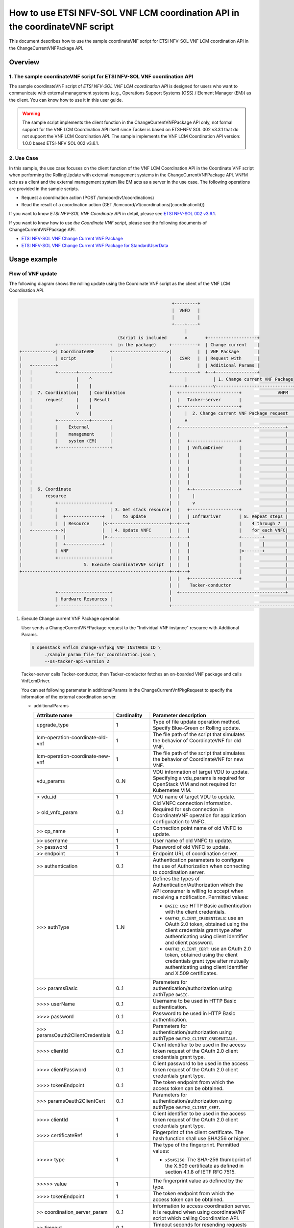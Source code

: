 ============================================================================
How to use ETSI NFV-SOL VNF LCM coordination API in the coordinateVNF script
============================================================================

This document describes how to use the sample coordinateVNF
script for ETSI NFV-SOL VNF LCM coordination API
in the ChangeCurrentVNFPackage API.

Overview
--------

1. The sample coordinateVNF script for ETSI NFV-SOL VNF coordination API
^^^^^^^^^^^^^^^^^^^^^^^^^^^^^^^^^^^^^^^^^^^^^^^^^^^^^^^^^^^^^^^^^^^^^^^^
The sample coordinateVNF script of
`ETSI NFV-SOL VNF LCM coordination API`
is designed for users who want to communicate with
external management systems (e.g., Operations
Support Systems (OSS) / Element Manager (EM))
as the client.
You can know how to use it in this user guide.

.. warning::
    The sample script implements the client function
    in the ChangeCurrentVNFPackage API only,
    not formal support for the VNF LCM Coordination
    API itself since Tacker is based on ETSI-NFV SOL 002
    v3.3.1 that do not support the VNF LCM Coordination API.
    The sample implements the VNF LCM Coordination
    API version: 1.0.0 based ETSI-NFV SOL 002 v3.6.1.

2. Use Case
^^^^^^^^^^^^
In this sample, the use case focuses on
the client function of the VNF LCM Coordination API
in the Coordinate VNF script when performing
the RollingUpdate with external management systems
in the ChangeCurrentVNFPackage API.
VNFM acts as a client and the external management system
like EM acts as a server in the use case.
The following operations are provided
in the sample scripts.

* Request a coordination action
  (POST /lcmcoord/v1/coordinations)
* Read the result of a coordination action
  (GET /lcmcoord/v1/coordinations/{coordinationId})

If you want to know `ETSI NFV-SOL VNF Coordinate API`
in detail, please see `ETSI NFV-SOL 002 v3.6.1`_.

If you want to know how to use `the Coordinate VNF script`,
please see the following documents of
ChangeCurrentVNFPackage API.

* `ETSI NFV-SOL VNF Change Current VNF Package`_
* `ETSI NFV-SOL VNF Change Current VNF Package for StandardUserData`_



Usage example
-------------

Flow of VNF update
^^^^^^^^^^^^^^^^^^

The following diagram shows the rolling update
using the Coordinate VNF script as the client of
the VNF LCM Coordination API.

.. code-block::


                                                             +---------+
                                                             |  VNFD   |
                                                             |         |
                                                             +----+----+
                                                                  |
                                        (Script is included       v       +-------------------+
                +--------------------+  in the package)     +----------+  | Change current    |
  +------------>| CoordinateVNF      +--------------------->|          |  | VNF Package       |
  |             | script             |                      |   CSAR   |  | Request with      |
  |   +---------+                    |                      |          |  | Additional Params |
  |   |         +-------+------------+                      +-----+----+  +--+----------------+
  |   |                 |    ^                                    |          | 1. Change current VNF Package
  |   |                 |    |                              +-----v----------v------------------------------+
  |   |  7. Coordination|    | Coordination                 |  +-----------------------+              VNFM  |
  |   |     request     |    | Result                       |  |   Tacker-server       |                    |
  |   |                 |    |                              |  +--+--------------------+                    |
  |   |                 v    |                              |     |  2. Change current VNF Package request  |
  |   |         +------------+-------+                      |     v                                         |
  |   |         |    External        |                      |  +-----------------------------------------+  |
  |   |         |    management      |                      |  |                                         |  |
  |   |         |    system (EM)     |                      |  |   +-------------------+                 |  |
  |   |         +--------------------+                      |  |   | VnfLcmDriver      |                 |  |
  |   |                                                     |  |   |                   |                 |  |
  |   |                                                     |  |   |                   |                 |  |
  |   |                                                     |  |   |                   |                 |  |
  |   |                                                     |  |   |                   |                 |  |
  |   |                                                     |  |   |                   |                 |  |
  |   |  6. Coordinate                                      |  |   +-+-----------------+                 |  |
  |   |     resource                                        |  |     |                                   |  |
  |   |         +--------------------+                      |  |     v                                   |  |
  |   |         |                    | 3. Get stack resource|  |   +-------------------+                 |  |
  |   |         |  +--------------+  |    to update         |  |   | InfraDriver       | 8. Repeat steps |  |
  |   |         |  | Resource     |<-+----------------------+--+---+                   |    4 through 7  |  |
  |   +---------+->|              |  | 4. Update VNFC       |  |   |                   |    for each VNFC|  |
  |             |  |              |<-+----------------------+--+---+                   +--------+        |  |
  |             |  +--------------+  |                      |  |   |                   |        |        |  |
  |             | VNF                |                      |  |   |                   |<-------+        |  |
  |             +--------------------+                      |  |   |                   |                 |  |
  |                        5. Execute CoordinateVNF script  |  |   |                   |                 |  |
  +---------------------------------------------------------+--+---+                   |                 |  |
                                                            |  |   +-------------------+                 |  |
                                                            |  |    Tacker-conductor                     |  |
                +--------------------+                      |  +-----------------------------------------+  |
                | Hardware Resources |                      |                                               |
                +--------------------+                      +-----------------------------------------------+

1. Execute Change current VNF Package operation

   User sends a ChangeCurrentVNFPackage request
   to the "Individual VNF instance" resource with
   Additional Params.

   .. code-block:: console

     $ openstack vnflcm change-vnfpkg VNF_INSTANCE_ID \
          ./sample_param_file_for_coordination.json \
          --os-tacker-api-version 2

   Tacker-server calls Tacker-conductor, then Tacker-conductor fetches
   an on-boarded VNF package and calls VnfLcmDriver.

   You can set following parameter in additionalParams
   in the ChangeCurrentVnfPkgRequest to specify
   the information of the external coordination server.

   * additionalParams

     .. list-table::
       :widths: 15 10 30
       :header-rows: 1

       * - Attribute name
         - Cardinality
         - Parameter description
       * - upgrade_type
         - 1
         - Type of file update operation method. Specify Blue-Green or Rolling update.
       * - lcm-operation-coordinate-old-vnf
         - 1
         - The file path of the script that simulates the behavior of CoordinateVNF for old VNF.
       * - lcm-operation-coordinate-new-vnf
         - 1
         - The file path of the script that simulates the behavior of CoordinateVNF for new VNF.
       * - vdu_params
         - 0..N
         - VDU information of target VDU to update.
           Specifying a vdu_params is required for OpenStack VIM and not required for Kubernetes VIM.
       * - > vdu_id
         - 1
         - VDU name of target VDU to update.
       * - > old_vnfc_param
         - 0..1
         - Old VNFC connection information.
           Required for ssh connection in CoordinateVNF operation for application configuration to VNFC.
       * - >> cp_name
         - 1
         - Connection point name of old VNFC to update.
       * - >> username
         - 1
         - User name of old VNFC to update.
       * - >> password
         - 1
         - Password of old VNFC to update.
       * - >> endpoint
         - 1
         - Endpoint URL of coordination server.
       * - >> authentication
         - 0..1
         - Authentication parameters to configure the use of Authorization
           when connecting to coordination server.
       * - \>>> authType
         - 1..N
         - Defines the types of Authentication/Authorization
           which the API consumer is willing to accept
           when receiving a notification. Permitted values:

           * ``BASIC``: use HTTP Basic authentication
             with the client credentials.
           * ``OAUTH2_CLIENT_CREDENTIALS``: use an OAuth 2.0
             token, obtained using the client credentials
             grant type after authenticating using client
             identifier and client password.
           * ``OAUTH2_CLIENT_CERT``:  use an OAuth 2.0 token,
             obtained using the client credentials grant type
             after mutually authenticating using client
             identifier and X.509 certificates.
       * - \>>> paramsBasic
         - 0..1
         - Parameters for authentication/authorization
           using authType ``BASIC``.
       * - >>>> userName
         - 0..1
         - Username to be used in HTTP Basic authentication.
       * - >>>> password
         - 0..1
         - Password to be used in HTTP Basic authentication.
       * - \>>> paramsOauth2ClientCredentials
         - 0..1
         - Parameters for authentication/authorization using
           authType ``OAUTH2_CLIENT_CREDENTIALS``.
       * - >>>> clientId
         - 0..1
         - Client identifier to be used in the access token
           request of the OAuth 2.0 client credentials
           grant type.
       * - >>>> clientPassword
         - 0..1
         - Client password to be used in the access token
           request of the OAuth 2.0 client credentials
           grant type.
       * - >>>> tokenEndpoint
         - 0..1
         - The token endpoint from which the access token
           can be obtained.
       * - \>>> paramsOauth2ClientCert
         - 0..1
         - Parameters for authentication/authorization using
           authType ``OAUTH2_CLIENT_CERT``.
       * - >>>> clientId
         - 1
         - Client identifier to be used in the access token
           request of the OAuth 2.0 client credentials
           grant type.
       * - >>>> certificateRef
         - 1
         - Fingerprint of the client certificate.
           The hash function shall use SHA256 or higher.
       * - >>>>> type
         - 1
         - The type of the fingerprint. Permitted values:

           * ``x5t#S256``: The SHA-256 thumbprint of the X.509 certificate
             as defined in section 4.1.8 of IETF RFC 7515.
       * - >>>>> value
         - 1
         - The fingerprint value as defined by the type.
       * - >>>> tokenEndpoint
         - 1
         - The token endpoint from which the access token
           can be obtained.
       * - >> coordination_server_param
         - 0..1
         - Information to access coordination server.
           It is required when using coordinateVNF script which calling Coordination API.
       * - >> timeout
         - 0..1
         - Timeout seconds for resending requests to Coordination API.
       * - > new_vnfc_param
         - 0..1
         - New VNFC connection information.
           Required for ssh connection in CoordinateVNF operation for application configuration to VNFC.
       * - >> cp_name
         - 1
         - Connection point name of new VNFC to update.
       * - >> username
         - 1
         - User name of new VNFC to update.
       * - >> password
         - 1
         - Password of new VNFC to update.
       * - >> endpoint
         - 1
         - Endpoint URL of coordination server.
       * - >> authentication
         - 0..1
         - Authentication parameters to configure the use of Authorization
           when connecting to coordination server.
       * - \>>> authType
         - 1..N
         - Defines the types of Authentication/Authorization
           which the API consumer is willing to accept
           when receiving a notification. Permitted values:

           * ``BASIC``: use HTTP Basic authentication
             with the client credentials.
           * ``OAUTH2_CLIENT_CREDENTIALS``: use an OAuth 2.0
             token, obtained using the client credentials
             grant type after authenticating using client
             identifier and client password.
           * ``OAUTH2_CLIENT_CERT``:  use an OAuth 2.0 token,
             obtained using the client credentials grant type
             after mutually authenticating using client
             identifier and X.509 certificates.
       * - \>>> paramsBasic
         - 0..1
         - Parameters for authentication/authorization
           using authType ``BASIC``.
       * - >>>> userName
         - 0..1
         - Username to be used in HTTP Basic authentication.
       * - >>>> password
         - 0..1
         - Password to be used in HTTP Basic authentication.
       * - \>>> paramsOauth2ClientCredentials
         - 0..1
         - Parameters for authentication/authorization using
           authType ``OAUTH2_CLIENT_CREDENTIALS``.
       * - >>>> clientId
         - 0..1
         - Client identifier to be used in the access token
           request of the OAuth 2.0 client credentials
           grant type.
       * - >>>> clientPassword
         - 0..1
         - Client password to be used in the access token
           request of the OAuth 2.0 client credentials
           grant type.
       * - >>>> tokenEndpoint
         - 0..1
         - The token endpoint from which the access token
           can be obtained.
       * - \>>> paramsOauth2ClientCert
         - 0..1
         - Parameters for authentication/authorization using
           authType ``OAUTH2_CLIENT_CERT``.
       * - >>>> clientId
         - 1
         - Client identifier to be used in the access token
           request of the OAuth 2.0 client credentials
           grant type.
       * - >>>> certificateRef
         - 1
         - Fingerprint of the client certificate.
           The hash function shall use SHA256 or higher.
       * - >>>>> type
         - 1
         - The type of the fingerprint. Permitted values:

           * ``x5t#S256``: The SHA-256 thumbprint of the X.509 certificate
             as defined in section 4.1.8 of IETF RFC 7515.
       * - >>>>> value
         - 1
         - The fingerprint value as defined by the type.
       * - >>>> tokenEndpoint
         - 1
         - The token endpoint from which the access token
           can be obtained.
       * - >> coordination_server_param
         - 0..1
         - Information to access coordination server.
           It is required when using coordinateVNF script which calling Coordination API.
       * - >> timeout
         - 0..1
         - Timeout seconds for resending requests to Coordination API.
       * - external_lb_param
         - 0..1
         - Load balancer information that requires configuration changes.
           Required only for the Blue-Green deployment process of OpenStack VIM.
       * - > ip_address
         - 1
         - IP address of load balancer server.
       * - > username
         - 1
         - User name of load balancer server.
       * - > password
         - 1
         - Password of load balancer server.

   The example of the request of additionalParams as below.

   .. code-block:: json

        "additionalParams": {
              "upgrade_type": "RollingUpdate",
              "lcm-operation-coordinate-new-vnf": "./Scripts/coordinate_vnf.py",
              "lcm-operation-coordinate-old-vnf": "./Scripts/coordinate_vnf.py",
              "vdu_params": [
                  {
                      "vdu_id": "VDU1",
                      "old_vnfc_param": {
                          "cp_name": "VDU1_CP1",
                          "username": "ubuntu",
                          "password": "ubuntu",
                          "endpoint": "http://127.0.0.1:6789",
                          "authentication": {
                              "authType": ["BASIC"],
                              "paramsBasic": {
                                  "userName": "tacker",
                                  "password": "tacker"
                              }
                          },
                          "timeout": 30
                      },
                      "new_vnfc_param": {
                          "cp_name": "VDU1_CP1",
                          "username": "ubuntu",
                          "password": "ubuntu",
                          "endpoint": "http://127.0.0.1:6789",
                          "authentication": {
                              "authType": ["BASIC"],
                              "paramsBasic": {
                                  "userName": "tacker",
                                  "password": "tacker"
                              }
                          },
                          "timeout": 30
                      }
                  },
                  {
                      "vdu_id": "VDU2",
                      "old_vnfc_param": {
                          "cp_name": "VDU2_CP1",
                          "username": "ubuntu",
                          "password": "ubuntu",
                          "endpoint": "http://127.0.0.1:6789",
                          "authentication": {
                              "authType": ["BASIC"],
                              "paramsBasic": {
                                  "userName": "tacker",
                                  "password": "tacker"
                              }
                          },
                          "timeout": 30
                      },
                      "new_vnfc_param": {
                          "cp_name": "VDU2_CP1",
                          "username": "ubuntu",
                          "password": "ubuntu",
                          "endpoint": "http://127.0.0.1:6789",
                          "authentication": {
                              "authType": ["BASIC"],
                              "paramsBasic": {
                                  "userName": "tacker",
                                  "password": "tacker"
                              }
                          },
                          "timeout": 30
                      }
                  }
              ]
          }

2. Request Change current VNF Package Process to InfraDriver

   VnfLcmDriver sends a request to the InfraDriver to change vnfpkg process.

3. Get stack resource to update

   InfraDriver sends a request to the VIM to get stack resource to update.

4. Update VNFC

   InfraDriver sends a request to the VIM to update stack.

5. Execute CoordinateVNF script

   InfraDriver runs CoordinateVNF script.
   The script is included in the VNF package
   and you can modify them for your environments.

   The sample class for Coordination API and
   main methods in the  CoordinateVNF script
   ``coordinate_vnf.py`` as below.

   .. code-block:: console

      class CoordScript(object):
          def __init__(self, vnfc_param):
              self.vnfc_param = vnfc_param

          def run(self):
              if not os.path.exists('/tmp/change_vnfpkg_coordination'):
                  return

              coord_req = self.vnfc_param['LcmCoordRequest']
              coord_req['coordinationActionName'] = (
                  "prv.tacker_organization.coordination_test")
              endpoint = self.vnfc_param.get('endpoint')
              authentication = self.vnfc_param.get('authentication')
              timeout = self.vnfc_param.get('timeout')

              input_params = self.vnfc_param.get('inputParams')
              if input_params is not None:
                  coord_req['inputParams'] = input_params

              if endpoint is None:
                  raise Exception('endpoint must be specified.')
              if authentication is None:
                  raise Exception('authentication must be specified.')

              # Reload "tacker.conf" when using OAUTH2_CLIENT_CERT
              # for authentication.
              args = ["--config-file", "/etc/tacker/tacker.conf"]
              config.init(args)

              coord = coord_client.create_coordination(
                  endpoint, authentication, coord_req, timeout)
              if coord['coordinationResult'] != "CONTINUE":
                  raise Exception(
                      f"coordinationResult is {coord['coordinationResult']}")

      def main():
          vnfc_param = pickle.load(sys.stdin.buffer)
          script = CoordScript(vnfc_param)
          script.run()

   .. note::
       According to ETSI-NFV SOL 002 v3.6.1, the coordination
       action `coordinationActionName` is defined to be declared
       in the VNFD. However, the CoordinateVNF script does not
       refer to the VNFD, it must be described in the script.
       (e.g., "prv.tacker_organization.coordination_test")

6. Coordinate resource

   CoordinateVNF script sends a request to the VNF to Coordinate VNF.

7. Coordination request to the external management system (EM)

   CoordinateVNF script sends a Coordination request to
   the external management system (EM). The endpoint URL of EM is
   obtained from the ChangeCurrentVNFPackage request.
   The target VNFC obtained from Tacker is specified as inputParams
   in the LcmCoordRequest. (e.g. it is specified by vnfcInstanceId).

   Tacker can use 2 operations of VNF LCM Coordination API supported in
   utility functions ``tacker/sol_refactored/common/coord_client.py``.
   You can use them via the CoordinateVNF script.

   * Request a coordination action
     (POST /lcmcoord/v1/coordinations)

     VNFM requests Coordination actions
     to the Coordination API Server (e.g. EM).

   * Read the result of a coordination action
     (GET /lcmcoord/v1/coordinations/{coordinationId})

     VNFM requests the result of a coordination action
     to the Coordination API Server (e.g. EM).

   The process after receiving Coordination response diverges
   depending on whether the Synchronous or Asynchronous mode.

   .. note::
     | According to ETSI-NFV SOL 002 v3.6.1, the Coordination interface supports
       Synchronous and Asynchronous modes.
       API server decides the mode, and API client can know it by the API response.
       Thus, since VNFM cannot control the mode, Tacker will support both modes.
       In both modes, the timeout seconds for resending requests can be specified
       with "timeout" in additionalParams.
       The following shows the Coordination processes of VNFM.
     |
     | Synchronous mode: The EM returns to the Tacker a "201 Created" response
       with a "LcmCoord" data structure in the body
       and then VNFM continues the process on the basis of the result.
       Alternatively, EM returns a "503 Service Unavailable" response with
       a "ProblemDetails" data structure in the body and a "Retry-After"
       HTTP header that indicates the length of a delay after which a retry
       of the coordination is suggested.
       After the delay interval has passed, the VNFM sends coordination request again.
     |
     | Asynchronous mode: The EM returns to the Tacker a "202 Accepted" response
       with an empty body and a "Location" HTTP header that indicates
       the URI of the "Individual coordination action" resource.
       Tacker waits for a certain time interval
       (as indicated in the Retry-After header of the previous 202 response if signalled,
       or determined by other means otherwise) before the next iteration of the loop.
       Tacker polls the status of the coordination by sending a GET request to the EM,
       using the URI that was returned in the "Location" header.
       After obtaining the coordination result, Tacker continues the process on the basis of it.

8. Repeat steps 4 through 7 for each VNFC

   Each VNFC is executed starting with the higher value of
   the vnfcResourceInfo index in the StandardUserData
   (or newer in the DefaultUserData).

9. Finish VNF LCM coordination API operation

   When finish VNF LCM coordination API operation via the CoordinateVNF script,
   Change current VNF Package operation will finish successfully.

.. _ETSI NFV-SOL 002 v3.6.1: https://www.etsi.org/deliver/etsi_gs/NFV-SOL/001_099/002/03.06.01_60/gs_nfv-sol002v030601p.pdf
.. _ETSI NFV-SOL VNF Change Current VNF Package: https://docs.openstack.org/tacker/latest/user/etsi_vnf_change_current_vnf_package.html
.. _ETSI NFV-SOL VNF Change Current VNF Package for StandardUserData: https://docs.openstack.org/tacker/latest/user/etsi_vnf_change_current_vnf_package_with_standard_user_data.html
